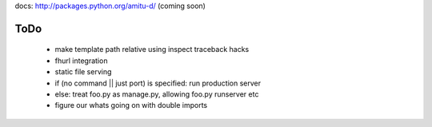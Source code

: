 docs: http://packages.python.org/amitu-d/ (coming soon)

ToDo
====

 * make template path relative using inspect traceback hacks
 * fhurl integration
 * static file serving
 * if (no command || just port) is specified: run production server
 * else: treat foo.py as manage.py, allowing foo.py runserver etc
 * figure our whats going on with double imports